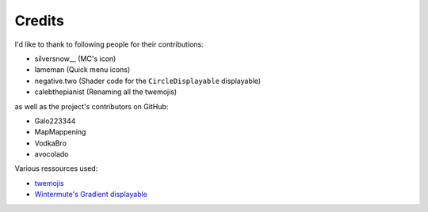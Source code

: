 Credits
=======

I'd like to thank to following people for their contributions:

* silversnow\_\_ (MC's icon)
* lameman (Quick menu icons)
* negative.two (Shader code for the ``CircleDisplayable`` displayable)
* calebthepianist (Renaming all the twemojis)

as well as the project's contributors on GitHub:

* Galo223344
* MapMappening
* VodkaBro
* avocolado

Various ressources used:

* `twemojis <https://github.com/twitter/twemoji>`_
* `Wintermute's Gradient displayable <https://github.com/WretchedTeam/WintermuteV3/blob/68415d2e1dd0e9b404361f1bd300084fa39fbfc0/game/mod_code/definitions/shaders/gradient.rpy>`_